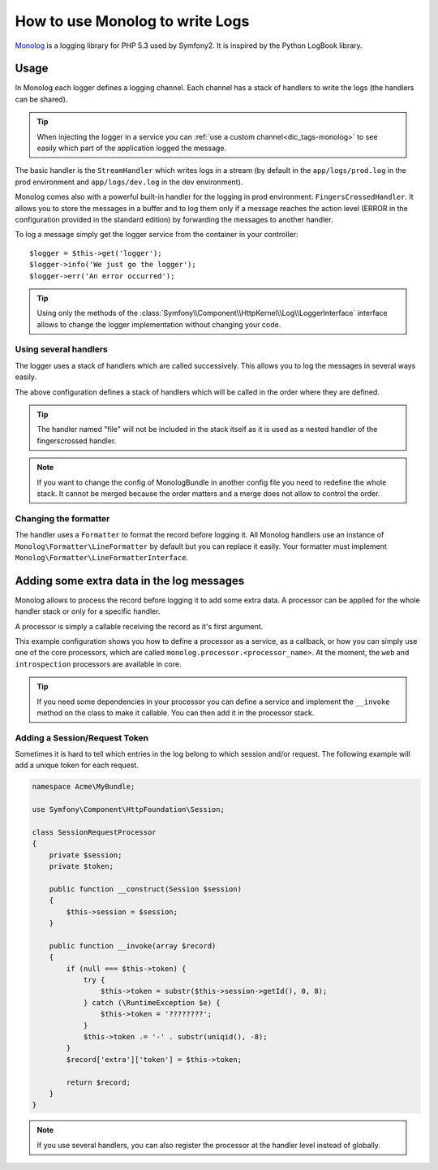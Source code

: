.. index::
   single: Logging

How to use Monolog to write Logs
================================

Monolog_ is a logging library for PHP 5.3 used by Symfony2. It is
inspired by the Python LogBook library.

Usage
-----

In Monolog each logger defines a logging channel. Each channel has a
stack of handlers to write the logs (the handlers can be shared).

.. tip::

    When injecting the logger in a service you can
    :ref:`use a custom channel<dic_tags-monolog>` to see easily which
    part of the application logged the message.

The basic handler is the ``StreamHandler`` which writes logs in a stream
(by default in the ``app/logs/prod.log`` in the prod environment and
``app/logs/dev.log`` in the dev environment).

Monolog comes also with a powerful built-in handler for the logging in
prod environment: ``FingersCrossedHandler``. It allows you to store the
messages in a buffer and to log them only if a message reaches the
action level (ERROR in the configuration provided in the standard
edition) by forwarding the messages to another handler.

To log a message simply get the logger service from the container in
your controller::

    $logger = $this->get('logger');
    $logger->info('We just go the logger');
    $logger->err('An error occurred');

.. tip::

    Using only the methods of the
    :class:`Symfony\\Component\\HttpKernel\\Log\\LoggerInterface` interface
    allows to change the logger implementation without changing your code.

Using several handlers
~~~~~~~~~~~~~~~~~~~~~~

The logger uses a stack of handlers which are called successively. This
allows you to log the messages in several ways easily.

.. configuration-block::

    .. code-block:: yaml

        monolog:
            handlers:
                syslog:
                    type: stream
                    path: /var/log/symfony.log
                    level: error
                main:
                    type: fingerscrossed
                    action_level: warning
                    handler: file
                file:
                    type: stream
                    level: debug

    .. code-block:: xml

        <container xmlns="http://symfony.com/schema/dic/services"
            xmlns:xsi="http://www.w3.org/2001/XMLSchema-instance"
            xmlns:monolog="http://symfony.com/schema/dic/monolog"
            xsi:schemaLocation="http://symfony.com/schema/dic/services http://symfony.com/schema/dic/services/services-1.0.xsd
                                http://symfony.com/schema/dic/monolog http://symfony.com/schema/dic/monolog/monolog-1.0.xsd">

            <monolog:config>
                <monolog:handler
                    name="syslog"
                    type="stream"
                    path="/var/log/symfony.log"
                    level="error"
                />
                <monolog:handler
                    name="main"
                    type="fingerscrossed"
                    action-level="warning"
                    handler="file"
                />
                <monolog:handler
                    name="file"
                    type="stream"
                    level="debug"
                />
            </monolog:config>
        </container>

The above configuration defines a stack of handlers which will be called
in the order where they are defined.

.. tip::

    The handler named "file" will not be included in the stack itself as
    it is used as a nested handler of the fingerscrossed handler.

.. note::

    If you want to change the config of MonologBundle in another config
    file you need to redefine the whole stack. It cannot be merged
    because the order matters and a merge does not allow to control the
    order.

Changing the formatter
~~~~~~~~~~~~~~~~~~~~~~

The handler uses a ``Formatter`` to format the record before logging
it. All Monolog handlers use an instance of
``Monolog\Formatter\LineFormatter`` by default but you can replace it
easily. Your formatter must implement
``Monolog\Formatter\LineFormatterInterface``.

.. configuration-block::

    .. code-block:: yaml

        services:
            my_formatter:
                class: Monolog\Formatter\JsonFormatter
        monolog:
            handlers:
                file:
                    type: stream
                    level: debug
                    formatter: my_formatter

    .. code-block:: xml

        <container xmlns="http://symfony.com/schema/dic/services"
            xmlns:xsi="http://www.w3.org/2001/XMLSchema-instance"
            xmlns:monolog="http://symfony.com/schema/dic/monolog"
            xsi:schemaLocation="http://symfony.com/schema/dic/services http://symfony.com/schema/dic/services/services-1.0.xsd
                                http://symfony.com/schema/dic/monolog http://symfony.com/schema/dic/monolog/monolog-1.0.xsd">

            <services>
                <service id="my_formatter" class="Monolog\Formatter\JsonFormatter" />
            </services>
            <monolog:config>
                <monolog:handler
                    name="file"
                    type="stream"
                    level="debug"
                    formatter="my_formatter"
                />
            </monolog:config>
        </container>

Adding some extra data in the log messages
------------------------------------------

Monolog allows to process the record before logging it to add some
extra data. A processor can be applied for the whole handler stack or
only for a specific handler.

A processor is simply a callable receiving the record as it's first argument.

This example configuration shows you how to define a processor as a service,
as a callback, or how you can simply use one of the core processors, which
are called ``monolog.processor.<processor_name>``. At the moment, the ``web``
and ``introspection`` processors are available in core.

.. configuration-block::

    .. code-block:: yaml

        services:
            my_processor:
                class: Acme\MyBundle\MyFirstProcessor
        monolog:
            handlers:
                file:
                    type: stream
                    level: debug
                    processors:
                        - Acme\MyBundle\MySecondProcessor::process
            processors:
                - @my_processor
                - @monolog.processor.web

    .. code-block:: xml

        <container xmlns="http://symfony.com/schema/dic/services"
            xmlns:xsi="http://www.w3.org/2001/XMLSchema-instance"
            xmlns:monolog="http://symfony.com/schema/dic/monolog"
            xsi:schemaLocation="http://symfony.com/schema/dic/services http://symfony.com/schema/dic/services/services-1.0.xsd
                                http://symfony.com/schema/dic/monolog http://symfony.com/schema/dic/monolog/monolog-1.0.xsd">

            <services>
                <service id="my_processor" class="Acme\MyBundle\MyFirstProcessor" />
            </services>
            <monolog:config>
                <monolog:handler
                    name="file"
                    type="stream"
                    level="debug"
                    formatter="my_formatter"
                >
                    <monolog:processor callback="Acme\MyBundle\MySecondProcessor::process" />
                </monolog:handler />
                <monolog:processor callback="@my_processor" />
                <monolog:processor callback="@monolog.processor.web" />
            </monolog:config>
        </container>

.. tip::

    If you need some dependencies in your processor you can define a
    service and implement the ``__invoke`` method on the class to make
    it callable. You can then add it in the processor stack.

Adding a Session/Request Token
~~~~~~~~~~~~~~~~~~~~~~~~~~~~~~

Sometimes it is hard to tell which entries in the log belong to which session
and/or request. The following example will add a unique token for each request.

.. code-block:: php

    namespace Acme\MyBundle;

    use Symfony\Component\HttpFoundation\Session;

    class SessionRequestProcessor
    {
        private $session;
        private $token;

        public function __construct(Session $session)
        {
            $this->session = $session;
        }

        public function __invoke(array $record)
        {
            if (null === $this->token) {
                try {
                    $this->token = substr($this->session->getId(), 0, 8);
                } catch (\RuntimeException $e) {
                    $this->token = '????????';
                }
                $this->token .= '-' . substr(uniqid(), -8);
            }
            $record['extra']['token'] = $this->token;

            return $record;
        }
    }

.. configuration-block::

    .. code-block:: yaml

        services:
            monolog.formatter.session_request:
                class: Monolog\Formatter\LineFormatter
                arguments:
                    - "[%%datetime%%] [%%extra.token%%] %%channel%%.%%level_name%%: %%message%%\n"

            monolog.processor.session_request:
                class: Acme\MyBundle\SessionRequestProcessor
                arguments:  [ @session ]

        monolog:
            handlers:
                main:
                    type: stream
                    path: %kernel.logs_dir%/%kernel.environment%.log
                    level: debug
                    formatter: monolog.formatter.session_request
            processors: [ @monolog.processor.session_request ]

.. note::

    If you use several handlers, you can also register the processor at the
    handler level instead of globally.

.. _Monolog: https://github.com/Seldaek/monolog
